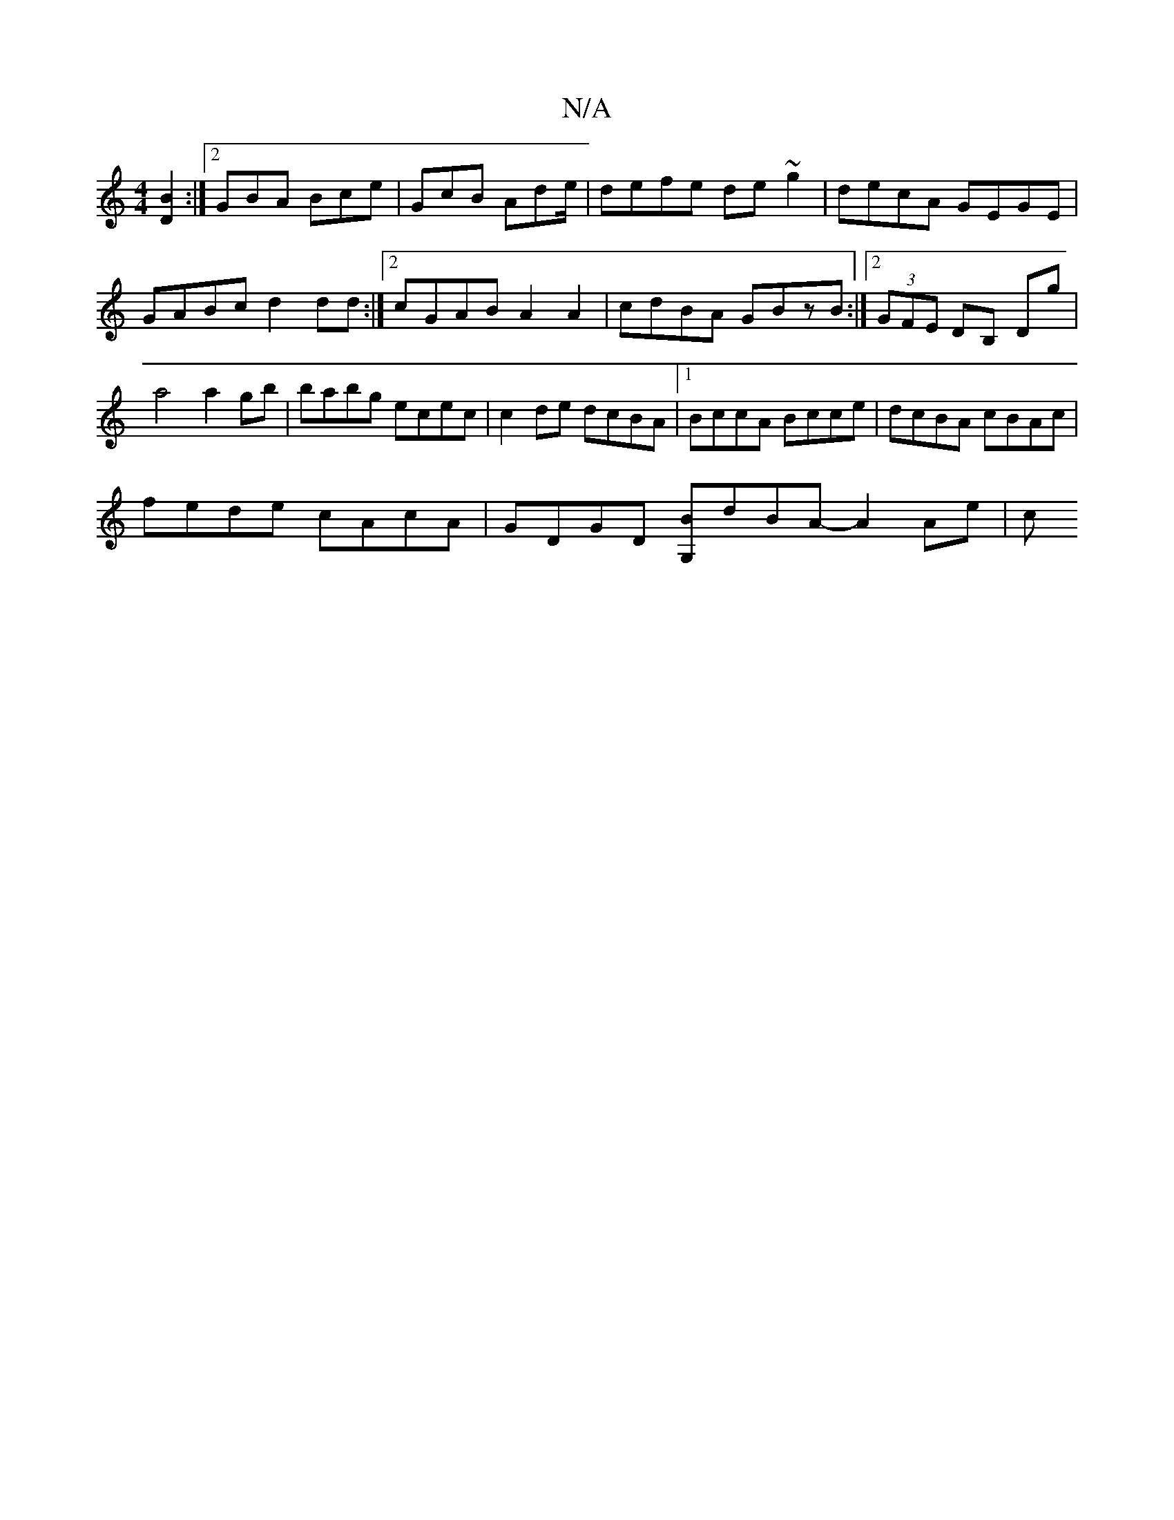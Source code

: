 X:1
T:N/A
M:4/4
R:N/A
K:Cmajor
 [DB]2 :|[2 GBA Bce | GcB Ade/2 | defe de~g2 | decA GEGE | GABc d2dd :|2 cGAB A2 A2|cdBA GBzB:|2 (3GFE DB, Dg | a4 a2gb | babg ecec | c2de dcBA |1 BccA Bcce| dcBA cBAc|
fede cAcA|GDGD [G,B]dBA-A2 Ae|c